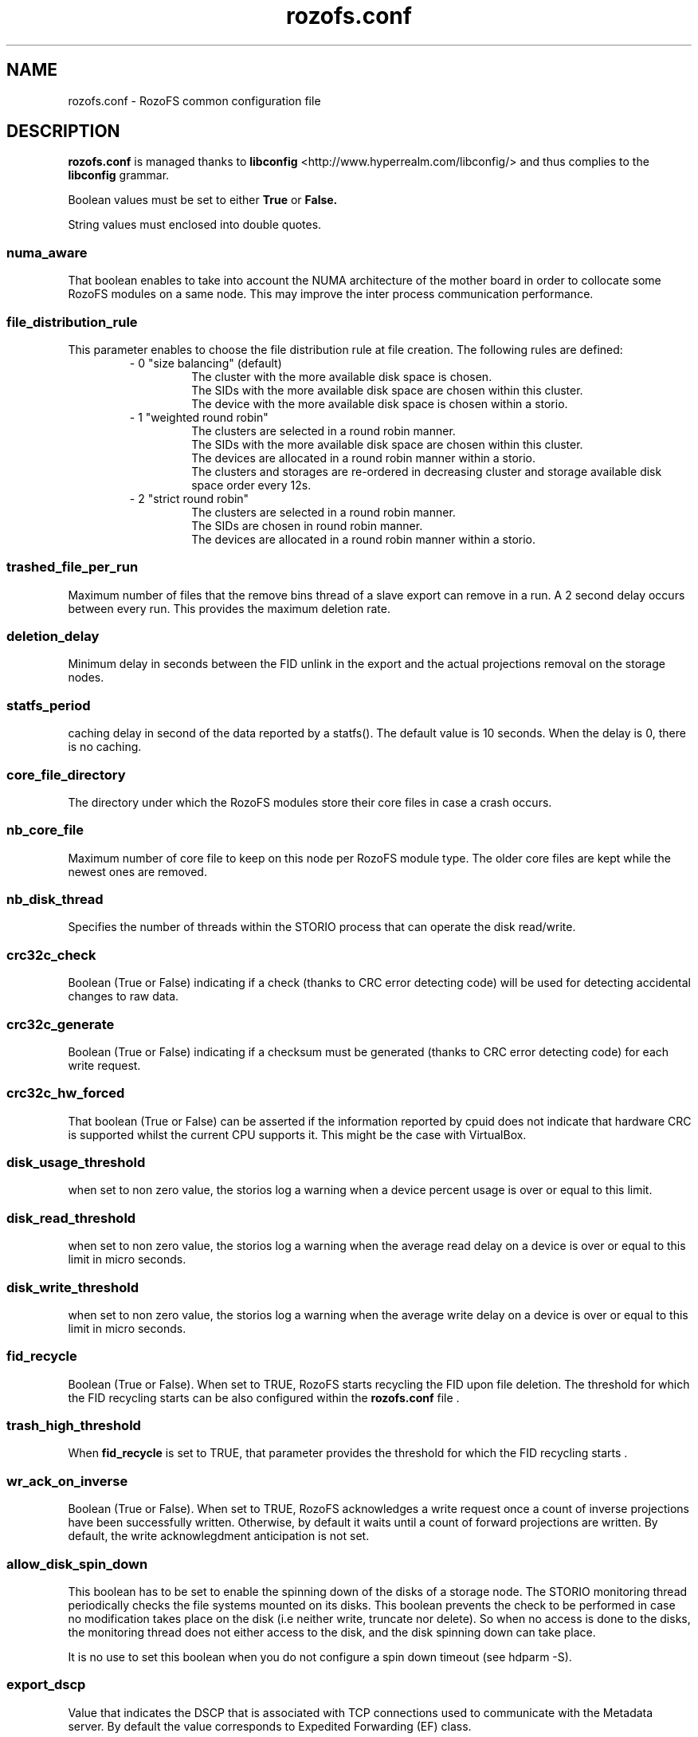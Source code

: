 .\" Process this file with
.\" groff -man -Tascii rozofs.conf.5
.\"
.TH rozofs.conf 5 "APRIL 2015" RozoFS "User Manuals"
.SH NAME
rozofs.conf \- RozoFS common configuration file
.SH DESCRIPTION
.B "rozofs.conf"
is managed thanks to 
.B libconfig
<http://www.hyperrealm.com/libconfig/> and thus complies to the
.B libconfig
grammar.

Boolean values must be set to either
.B
True
or
.B
False.

String values must enclosed into double quotes.
.SS numa_aware
That boolean enables to take into account the NUMA architecture of the mother board in order to collocate some RozoFS modules on a same node. This may improve the inter process communication performance. 

.SS file_distribution_rule
This parameter enables to choose the file distribution rule at file creation. The following rules are defined:
.RS
- 0 "size balancing" (default)
.RS
  The cluster with the more available disk space is chosen.
  The SIDs with the more available disk space are chosen within this cluster.
  The device with the more available disk space is chosen within a storio.
.RE
- 1 "weighted round robin"
.RS
  The clusters are selected in a round robin manner.
  The SIDs with the more available disk space are chosen within this cluster.
  The devices are allocated in a round robin manner within a storio.
  The clusters and storages are re-ordered in decreasing cluster and storage available disk space order every 12s.
.RE
- 2 "strict round robin"
.RS
  The clusters are selected in a round robin manner.
  The SIDs are chosen in round robin manner.
  The devices are allocated in a round robin manner within a storio.
.RE
.RE	    

.SS trashed_file_per_run
Maximum number of files that the remove bins thread of a slave export can remove in a run. A 2 second delay occurs between every run. This provides the maximum deletion rate.
.SS deletion_delay 
Minimum delay in seconds between the FID unlink in the export and the actual projections removal on the storage nodes.
.SS statfs_period 
caching delay in second of the data reported by a statfs(). The default value is 10 seconds. When the delay is 0, there is no caching.
.SS core_file_directory
The directory under which the RozoFS modules store their core files in case a crash occurs. 

.SS nb_core_file
Maximum number of core file to keep on this node per RozoFS module type. The older core files are kept while the newest ones are removed. 

.SS nb_disk_thread
Specifies the number of threads within the STORIO process that can operate the disk read/write.

.SS crc32c_check
Boolean (True or False) indicating if a check (thanks to CRC error detecting code) will be used for detecting accidental changes to raw data.

.SS crc32c_generate
Boolean (True or False) indicating if a checksum must be generated (thanks to CRC error detecting code) for each write request.

.SS crc32c_hw_forced
That boolean (True or False) can be asserted if the information reported by cpuid does not indicate that hardware CRC is supported whilst the current CPU supports it.
This might be the case with VirtualBox.

.SS disk_usage_threshold
when set to non zero value, the storios log a warning when a device percent usage is over or equal to this limit.
.SS disk_read_threshold
when set to non zero value, the storios log a warning when the average read delay on a device is over or equal to this limit in micro seconds.
.SS disk_write_threshold
when set to non zero value, the storios log a warning when the average write delay on a device is over or equal to this limit in micro seconds.
.SS fid_recycle
Boolean (True or False). When set to TRUE, RozoFS starts recycling the FID upon file deletion. The threshold for which the FID recycling starts can be also
configured within the 
.B rozofs.conf 
file .
.SS trash_high_threshold
When 
.B "fid_recycle"
is set to TRUE, that parameter provides the threshold for which the FID recycling starts  .

.SS wr_ack_on_inverse
Boolean (True or False). When set to TRUE, RozoFS acknowledges a write request once a count of inverse projections have been successfully written. Otherwise, by default
it waits until a count of forward projections are written. By default, the write acknowlegdment anticipation is not set.

.SS allow_disk_spin_down
This boolean has to be set to enable the spinning down of the disks of a storage node. The STORIO monitoring thread periodically checks the file systems mounted on its disks. This boolean prevents the check to be performed in case no modification takes place on the disk (i.e neither write, truncate nor delete). So when no access is done to the disks, the monitoring thread does not either access to the disk, and the disk spinning down can take place.

It is no use to set this boolean when you do not configure a spin down timeout (see hdparm -S). 
.SS export_dscp
Value that indicates the DSCP that is associated with TCP connections used to communicate with the Metadata server. By default the value corresponds to Expedited Forwarding (EF) class.
.SS storio_dscp
Value that indicates the DSCP that is associated with TCP connections used to communicate with the Storage server. By default the value corresponds to Assured Forwarding (AF41) class.
.SS export_attr_thread
Boolean (True or False). When set, this flag indicates that the export has its attribute writeback threads activated (default true).
.SS rozofsmount_fuse_reply_thread
Boolean (True or False). When set, this flag indicates that the rozofsmount has its fuse reply threads activated (default true).
.SS client_xattr_cache
Boolean (True or False). When set, this flag indicates that the rozofsmount caches the extended attributes. The timer used is the same as the one used for attributes (default false).
.SS async_setattr
Boolean (True or False). When set, this flag indicates that the rozofsmount operates in asynchronous mode for setattr operations (default false).
.SS export_versioning
Boolean (True or False). When set, this flag indicates that any deleted object (file/directory) are save under
.B @rozofs-del@ 
pseudo directory of the parent directory (default false).
.SS device_automount
Boolean (True or False). Default value is False. When set, the RozoFS devices are automatically mounted on the right directories provided that they have the destination mark file on them; the destination mark file is a file named storage_c<cluster>_s<storage>_<device> that tells what this RozoFS device is intended for. No mount instruction should be set in the fstab file for these devices.

when device_automount is True, the following configuration parameters become effective.
.TP 
.SS device_automount_path
This parameter gives the path where the devices have to be mounted. The default value is "/srv/rozofs/storages". That is device <device> of storage <storage> of cluster <cluster> will be mounted on directory <device_automount_path>/storage_c<cluster>_s<storage>/<device>. The 
.B root 
parameter in the 
.B storage.conf 
file is ignored and can even be omitted. All the paths are automatically created when needed. 
.TP
.SS device_automount_option
This parameter provides an optional mount option that should be supported by the lowlevel file system.
.SS mkdir_ok_instead_of_eexist
When set to True this parameter makes the export respond OK instead of EEXIST on a directory creation while the directory already exist. 
This enables concurrent processes to all execute mkdir at the same time without getting any error. 
.B Be aware that this will prevent some application to make use of mkdir to simulate a lock between nodes.
.SS mknod_ok_instead_of_eexist
When set to True this parameter makes the export respond OK instead of EEXIST on a file creation while the file already exist. 
This enables concurrent processes to all execute mkdir at the same time without getting any error. 
.B Be aware that this will prevent some application to make use of mknod to simulate a lock between nodes.
.SS ssh_user
This parameter tells what user name to use between storage and export for ssh or scp when different from root. 
.SS ssh_port
This parameter tells what port to use between storage and export for ssh or scp when different from 22. 
.SS ssh_param
This parameter gives extra options to be used by ssh or scp ( -i <keypath> for instance). 
.SS client_fast_reconnect
When set to True, the rozofsmount updates some of its timers in order to reconnect to the exportd as fast as possible.
.SS disable_sync_attributes
When set to True it disables synchonous write of the attributes.
.SS device_selfhealing_mode
This parameter is a string that can take the following values:
.RS
-
.B
""
.RS
No automatic device rebuild can take place.
.RE
-
.B spareOnly
.RS
Failed devices are automatically rebuilt on a spare disk when one is available.
.B
device_automount
must be True for auto rebuild to take place on spare device.
A spare device is an unmounted but formatted ext4/xfs disk with a "rorofs_spare" mark file at its root. 
A logical storage (cid/sid) can use a given spare device if the "rozofs_spare" mark file content fits with its spare-mark parameter defined in storage.conf. 
.RE
-
.B "relocate"
.RS
Identical to 
.B
"spareOnly" 
while some spare device is available. When no more spare device is available, files of failed devices are automatically relocated on remaining devices of the same sid.
.RE
.RE

For self-healing to be active, the 
.B export_hosts 
parameter must be configured too.

when self-healing is set, the following configuration parameters become effective.
.TP 
.SS device_selfhealing_delay
Gives the delay in minutes that a failure must last before starting an automatic rebuild of a failed device. The lowest possible value is 1.  
.TP
.SS device_self_healing_process
This parameter sets the number of rebuilding processes that will be launched in parallel in case of an automatic rebuild for self-healing purpose. This is also the default number of rebuilding processes for operator rebuild commands.
.TP
.SS export_hosts 
This parameter is needed for automatic rebuilds to take place. 
It gives the list of addresses (or dns names) where exportd daemon is running.
When securing the exportd thanks to virtual IP address, only the virtual IP address is declared (i.e "192.168.10.1"). 
When no virtual IP address is used, the list of "physical" IP addresses of each host securing the exportd must be given (i.e "192.168.10.1/192.168.20.1").
.TP
.SS device_selfhealing_read_throughput
This parameter provides the maximum bandwidth in MB/s that a single rebuild process can take. 
.SS spare_restore_enable
Set to False to disable spare file restoring. Default value is True, which enables the spare file restoring feature. This feature tries to relocate data saved in spare files to the nominal location.
This feature also requires 
.B export_hosts 
parameter to be set.
when spare file restoring is active, the following configuration parameters become effective.
.TP 
.SS spare_restore_loop_delay
This parameter gives in minutes the delay between two spare file restoring attempts.
.TP 
.SS spare_restore_read_throughput
This parameter is the maximum network/disk bandwidth that the spare file restoring process will take to run.  
.SH EXAMPLE
.PP
.nf
.ta +3i
# sample RozoFS common configuration file

#
# Collocalize when possible
#
numa_aware           = True;

#
# Round robin gices the better performance
#
file_distribution_rule = 2;

#
# Delete a maximum of 32 files every 2 seconds 
#
trashed_file_per_run = 32;

#
# Do not keep more than 1 core file module
#
nb_core_file         = 1;

#
# Need more disk threads
#
nb_disk_threads      = 8;

#
# CRC32 enabling
#
crc32c_check         = True;
crc32c_generate      = True;
crc32c_hw_forced     = True;

device_automount            = True;

#
# Very slow self healing : 2 processes to read 15MB/s each
#
device_selfhealing_mode            = "spareOnly";
device_selfhealing_delay           = 10;
device_self_healing_process        = 2;
device_selfhealing_read_throughput = 15;
export_hosts                       = "192.168.10.1/192.168.10.2";


.SH FILES
.I /etc/rozofs/rozofs.conf (/usr/local/etc/rozofs/rozofs.conf)
.RS
The system wide configuration file.
.\".SH ENVIRONMENT
.\".SH DIAGNOSTICS
.\".SH BUGS
.SH AUTHOR
Fizians <http://www.fizians.com>
.SH "SEE ALSO"
.BR rozofs (7)
